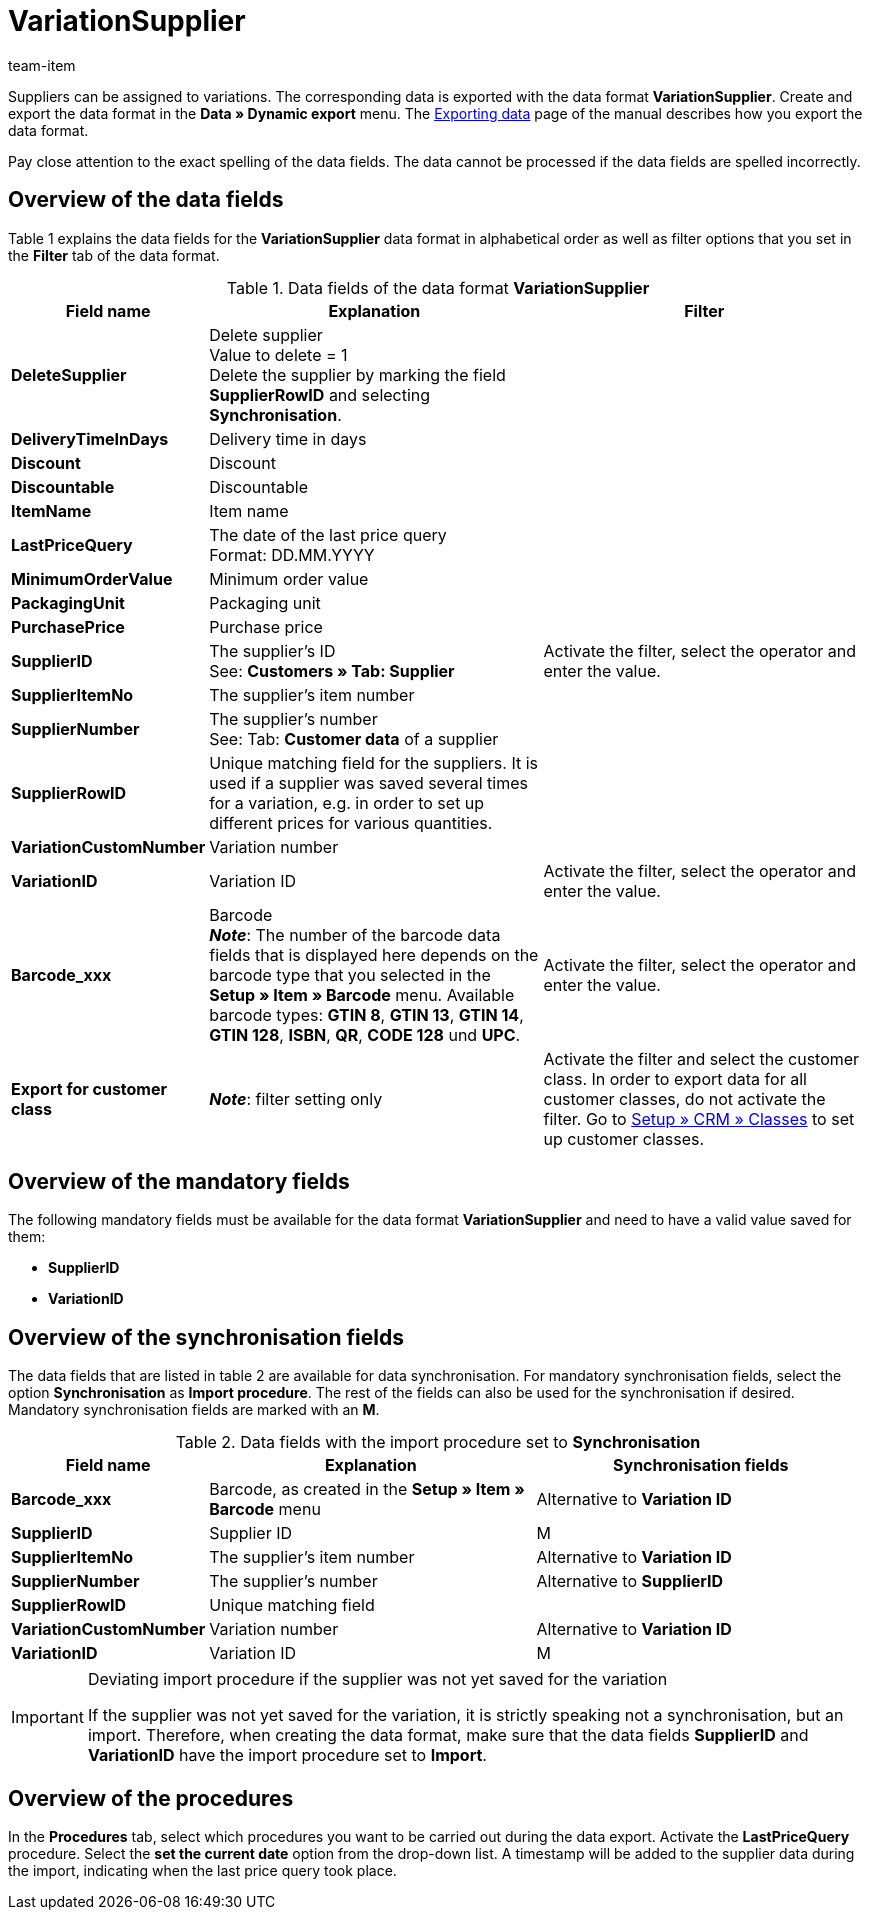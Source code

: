 = VariationSupplier
:page-index: false
:id: 3ZR2YS0
:author: team-item

Suppliers can be assigned to variations.
The corresponding data is exported with the data format **VariationSupplier**.
Create and export the data format in the **Data » Dynamic export** menu.
The xref:data:exporting-data.adoc#[Exporting data] page of the manual describes how you export the data format.

Pay close attention to the exact spelling of the data fields. The data cannot be processed if the data fields are spelled incorrectly.

== Overview of the data fields

Table 1 explains the data fields for the **VariationSupplier** data format in alphabetical order as well as filter options that you set in the **Filter** tab of the data format.

.Data fields of the data format **VariationSupplier**
[cols="1,3,3"]
|====
|Field name |Explanation |Filter

| **DeleteSupplier**
|Delete supplier +
Value to delete = 1 +
Delete the supplier by marking the field **SupplierRowID** and selecting **Synchronisation**.
|

| **DeliveryTimeInDays**
|Delivery time in days
|

| **Discount**
|Discount
|

| **Discountable**
|Discountable
|

| **ItemName**
|Item name
|

| **LastPriceQuery**
|The date of the last price query +
Format: DD.MM.YYYY
|

| **MinimumOrderValue**
|Minimum order value
|

| **PackagingUnit**
|Packaging unit
|

| **PurchasePrice**
|Purchase price
|

| **SupplierID**
|The supplier's ID +
See: **Customers » Tab: Supplier**
|Activate the filter, select the operator and enter the value.

| **SupplierItemNo**
|The supplier's item number
|

| **SupplierNumber**
|The supplier's number +
See: Tab: **Customer data** of a supplier
|

| **SupplierRowID**
|Unique matching field for the suppliers. It is used if a supplier was saved several times for a variation, e.g. in order to set up different prices for various quantities.
|

| **VariationCustomNumber**
|Variation number
|

| **VariationID**
|Variation ID
|Activate the filter, select the operator and enter the value.

| **Barcode_xxx**
|Barcode +
**__Note__**: The number of the barcode data fields that is displayed here depends on the barcode type that you selected in the **Setup » Item » Barcode** menu. Available barcode types: **GTIN 8**, **GTIN 13**, **GTIN 14**, **GTIN 128**, **ISBN**, **QR**, **CODE 128** und **UPC**.
|Activate the filter, select the operator and enter the value.

| **Export for customer class**
| **__Note__**: filter setting only
|Activate the filter and select the customer class. In order to export data for all customer classes, do not activate the filter.
Go to xref:crm:preparatory-settings.adoc#create-customer-class[Setup » CRM » Classes] to set up customer classes.
|====

== Overview of the mandatory fields

The following mandatory fields must be available for the data format **VariationSupplier** and need to have a valid value saved for them:

* **SupplierID**
* **VariationID**

== Overview of the synchronisation fields

The data fields that are listed in table 2 are available for data synchronisation. For mandatory synchronisation fields, select the option **Synchronisation** as **Import procedure**. The rest of the fields can also be used for the synchronisation if desired. Mandatory synchronisation fields are marked with an **M**.

.Data fields with the import procedure set to **Synchronisation**
[cols="1,3,3"]
|====
|Field name |Explanation |Synchronisation fields

| **Barcode_xxx**
|Barcode, as created in the **Setup » Item » Barcode** menu
|Alternative to **Variation ID**

| **SupplierID**
|Supplier ID
|M

| **SupplierItemNo**
|The supplier's item number
|Alternative to **Variation ID**

| **SupplierNumber**
|The supplier's number
|Alternative to **SupplierID**

| **SupplierRowID**
|Unique matching field
|

| **VariationCustomNumber**
|Variation number
|Alternative to **Variation ID**

| **VariationID**
|Variation ID
|M
|====

[IMPORTANT]
.Deviating import procedure if the supplier was not yet saved for the variation
====
If the supplier was not yet saved for the variation, it is strictly speaking not a synchronisation, but an import. Therefore, when creating the data format, make sure that the data fields **SupplierID** and **VariationID** have the import procedure set to **Import**.
====

== Overview of the procedures

In the **Procedures** tab, select which procedures you want to be carried out during the data export. Activate the **LastPriceQuery** procedure. Select the **set the current date** option from the drop-down list. A timestamp will be added to the supplier data during the import, indicating when the last price query took place.
